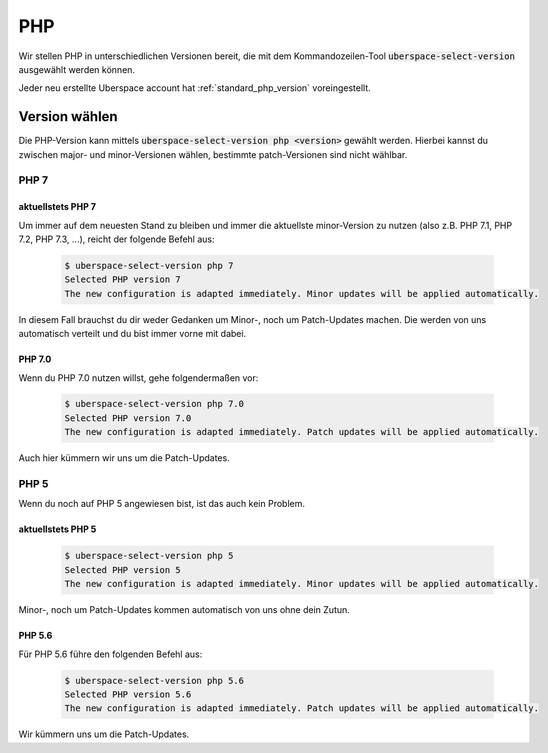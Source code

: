
###
PHP
###

Wir stellen PHP in unterschiedlichen Versionen bereit, die mit dem Kommandozeilen-Tool :code:`uberspace-select-version` ausgewählt werden können.

Jeder neu erstellte Uberspace account hat :ref:`standard_php_version` voreingestellt.

**************
Version wählen
**************

Die PHP-Version kann mittels :code:`uberspace-select-version php <version>` gewählt werden. Hierbei kannst du zwischen major- und minor-Versionen wählen, bestimmte patch-Versionen sind nicht wählbar.

PHP 7
=====

.. _standard_php_version:

aktuellstets PHP 7
------------------

Um immer auf dem neuesten Stand zu bleiben und immer die aktuellste minor-Version zu nutzen (also z.B. PHP 7.1, PHP 7.2, PHP 7.3, ...), reicht der folgende Befehl aus:

  .. code-block:: console

    $ uberspace-select-version php 7
    Selected PHP version 7
    The new configuration is adapted immediately. Minor updates will be applied automatically.

In diesem Fall brauchst du dir weder Gedanken um Minor-, noch um Patch-Updates machen. Die werden von uns automatisch verteilt und du bist immer vorne mit dabei.

PHP 7.0
-------

Wenn du PHP 7.0 nutzen willst, gehe folgendermaßen vor:

  .. code-block:: console

    $ uberspace-select-version php 7.0
    Selected PHP version 7.0
    The new configuration is adapted immediately. Patch updates will be applied automatically.

Auch hier kümmern wir uns um die Patch-Updates.

PHP 5
=====

Wenn du noch auf PHP 5 angewiesen bist, ist das auch kein Problem.

aktuellstets PHP 5
------------------

  .. code-block:: console

    $ uberspace-select-version php 5
    Selected PHP version 5
    The new configuration is adapted immediately. Minor updates will be applied automatically.

Minor-, noch um Patch-Updates kommen automatisch von uns ohne dein Zutun.

PHP 5.6
-------

Für PHP 5.6 führe den folgenden Befehl aus:

  .. code-block:: console

    $ uberspace-select-version php 5.6
    Selected PHP version 5.6
    The new configuration is adapted immediately. Patch updates will be applied automatically.

Wir kümmern uns um die Patch-Updates.
